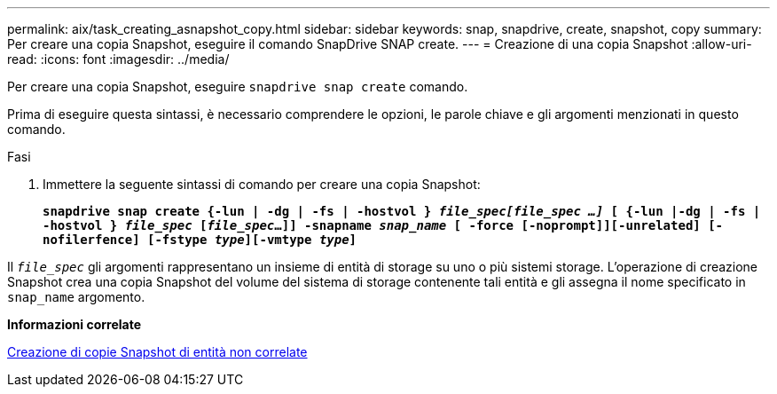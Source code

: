 ---
permalink: aix/task_creating_asnapshot_copy.html 
sidebar: sidebar 
keywords: snap, snapdrive, create, snapshot, copy 
summary: Per creare una copia Snapshot, eseguire il comando SnapDrive SNAP create. 
---
= Creazione di una copia Snapshot
:allow-uri-read: 
:icons: font
:imagesdir: ../media/


[role="lead"]
Per creare una copia Snapshot, eseguire `snapdrive snap create` comando.

Prima di eseguire questa sintassi, è necessario comprendere le opzioni, le parole chiave e gli argomenti menzionati in questo comando.

.Fasi
. Immettere la seguente sintassi di comando per creare una copia Snapshot:
+
`*snapdrive snap create {-lun | -dg | -fs | -hostvol } _file_spec[file_spec ...]_ [ {-lun |-dg | -fs | -hostvol } _file_spec_ [_file_spec_...]] -snapname _snap_name_ [ -force [-noprompt]][-unrelated] [-nofilerfence] [-fstype _type_][-vmtype _type_]*`



Il `_file_spec_` gli argomenti rappresentano un insieme di entità di storage su uno o più sistemi storage. L'operazione di creazione Snapshot crea una copia Snapshot del volume del sistema di storage contenente tali entità e gli assegna il nome specificato in `snap_name` argomento.

*Informazioni correlate*

xref:concept_creating_snapshotcopies_of_unrelatedentities.adoc[Creazione di copie Snapshot di entità non correlate]
